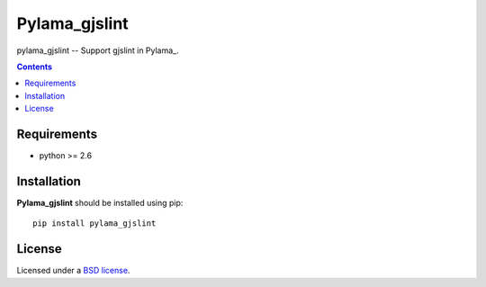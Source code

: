 Pylama_gjslint
#############

pylama_gjslint -- Support gjslint in Pylama_.

.. contents::


Requirements
=============

- python >= 2.6


Installation
=============

**Pylama_gjslint** should be installed using pip: ::

    pip install pylama_gjslint


License
=======

Licensed under a `BSD license`_.


.. _BSD license: http://www.linfo.org/bsdlicense.html

